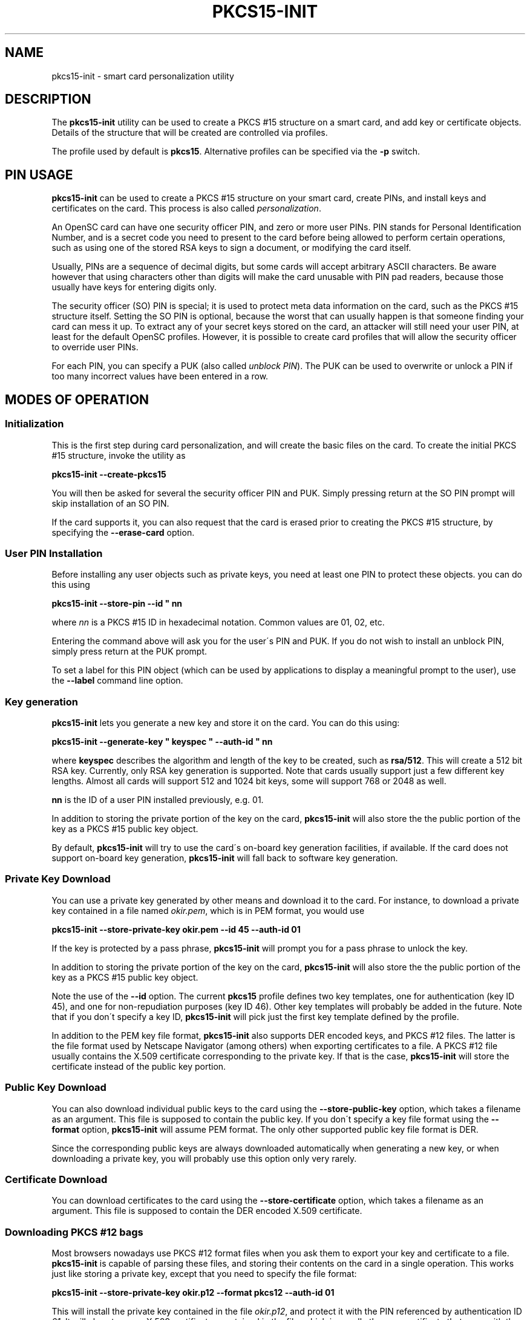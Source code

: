 '\" t
.\"     Title: pkcs15-init
.\"    Author: [FIXME: author] [see http://docbook.sf.net/el/author]
.\" Generator: DocBook XSL Stylesheets v1.75.1 <http://docbook.sf.net/>
.\"      Date: 02/16/2010
.\"    Manual: OpenSC tools
.\"    Source: opensc
.\"  Language: English
.\"
.TH "PKCS15\-INIT" "1" "02/16/2010" "opensc" "OpenSC tools"
.\" -----------------------------------------------------------------
.\" * set default formatting
.\" -----------------------------------------------------------------
.\" disable hyphenation
.nh
.\" disable justification (adjust text to left margin only)
.ad l
.\" -----------------------------------------------------------------
.\" * MAIN CONTENT STARTS HERE *
.\" -----------------------------------------------------------------
.SH "NAME"
pkcs15-init \- smart card personalization utility
.SH "DESCRIPTION"
.PP
The
\fBpkcs15\-init\fR
utility can be used to create a PKCS #15 structure on a smart card, and add key or certificate objects\&. Details of the structure that will be created are controlled via profiles\&.
.PP
The profile used by default is
\fBpkcs15\fR\&. Alternative profiles can be specified via the
\fB\-p\fR
switch\&.
.SH "PIN USAGE"
.PP

\fBpkcs15\-init\fR
can be used to create a PKCS #15 structure on your smart card, create PINs, and install keys and certificates on the card\&. This process is also called
\fIpersonalization\fR\&.
.PP
An OpenSC card can have one security officer PIN, and zero or more user PINs\&. PIN stands for Personal Identification Number, and is a secret code you need to present to the card before being allowed to perform certain operations, such as using one of the stored RSA keys to sign a document, or modifying the card itself\&.
.PP
Usually, PINs are a sequence of decimal digits, but some cards will accept arbitrary ASCII characters\&. Be aware however that using characters other than digits will make the card unusable with PIN pad readers, because those usually have keys for entering digits only\&.
.PP
The security officer (SO) PIN is special; it is used to protect meta data information on the card, such as the PKCS #15 structure itself\&. Setting the SO PIN is optional, because the worst that can usually happen is that someone finding your card can mess it up\&. To extract any of your secret keys stored on the card, an attacker will still need your user PIN, at least for the default OpenSC profiles\&. However, it is possible to create card profiles that will allow the security officer to override user PINs\&.
.PP
For each PIN, you can specify a PUK (also called
\fIunblock PIN\fR)\&. The PUK can be used to overwrite or unlock a PIN if too many incorrect values have been entered in a row\&.
.SH "MODES OF OPERATION"
.SS "Initialization"
.PP
This is the first step during card personalization, and will create the basic files on the card\&. To create the initial PKCS #15 structure, invoke the utility as
.PP

\fBpkcs15\-init \-\-create\-pkcs15\fR
.PP
You will then be asked for several the security officer PIN and PUK\&. Simply pressing return at the SO PIN prompt will skip installation of an SO PIN\&.
.PP
If the card supports it, you can also request that the card is erased prior to creating the PKCS #15 structure, by specifying the
\fB\-\-erase\-card\fR
option\&.
.SS "User PIN Installation"
.PP
Before installing any user objects such as private keys, you need at least one PIN to protect these objects\&. you can do this using
.PP

\fBpkcs15\-init \-\-store\-pin \-\-id " nn\fR
.PP
where
\fInn\fR
is a PKCS #15 ID in hexadecimal notation\&. Common values are 01, 02, etc\&.
.PP
Entering the command above will ask you for the user\'s PIN and PUK\&. If you do not wish to install an unblock PIN, simply press return at the PUK prompt\&.
.PP
To set a label for this PIN object (which can be used by applications to display a meaningful prompt to the user), use the
\fB\-\-label\fR
command line option\&.
.SS "Key generation"
.PP

\fBpkcs15\-init\fR
lets you generate a new key and store it on the card\&. You can do this using:
.PP

\fBpkcs15\-init \-\-generate\-key " keyspec " \-\-auth\-id " nn\fR
.PP
where
\fBkeyspec\fR
describes the algorithm and length of the key to be created, such as
\fBrsa/512\fR\&. This will create a 512 bit RSA key\&. Currently, only RSA key generation is supported\&. Note that cards usually support just a few different key lengths\&. Almost all cards will support 512 and 1024 bit keys, some will support 768 or 2048 as well\&.
.PP

\fBnn\fR
is the ID of a user PIN installed previously, e\&.g\&. 01\&.
.PP
In addition to storing the private portion of the key on the card,
\fBpkcs15\-init\fR
will also store the the public portion of the key as a PKCS #15 public key object\&.
.PP
By default,
\fBpkcs15\-init\fR
will try to use the card\'s on\-board key generation facilities, if available\&. If the card does not support on\-board key generation,
\fBpkcs15\-init\fR
will fall back to software key generation\&.
.SS "Private Key Download"
.PP
You can use a private key generated by other means and download it to the card\&. For instance, to download a private key contained in a file named
\fIokir\&.pem\fR, which is in PEM format, you would use
.PP

\fBpkcs15\-init \-\-store\-private\-key okir\&.pem \-\-id 45 \-\-auth\-id 01\fR
.PP
If the key is protected by a pass phrase,
\fBpkcs15\-init\fR
will prompt you for a pass phrase to unlock the key\&.
.PP
In addition to storing the private portion of the key on the card,
\fBpkcs15\-init\fR
will also store the the public portion of the key as a PKCS #15 public key object\&.
.PP
Note the use of the
\fB\-\-id\fR
option\&. The current
\fBpkcs15\fR
profile defines two key templates, one for authentication (key ID 45), and one for non\-repudiation purposes (key ID 46)\&. Other key templates will probably be added in the future\&. Note that if you don\'t specify a key ID,
\fBpkcs15\-init\fR
will pick just the first key template defined by the profile\&.
.PP
In addition to the PEM key file format,
\fBpkcs15\-init\fR
also supports DER encoded keys, and PKCS #12 files\&. The latter is the file format used by Netscape Navigator (among others) when exporting certificates to a file\&. A PKCS #12 file usually contains the X\&.509 certificate corresponding to the private key\&. If that is the case,
\fBpkcs15\-init\fR
will store the certificate instead of the public key portion\&.
.SS "Public Key Download"
.PP
You can also download individual public keys to the card using the
\fB\-\-store\-public\-key\fR
option, which takes a filename as an argument\&. This file is supposed to contain the public key\&. If you don\'t specify a key file format using the
\fB\-\-format\fR
option,
\fBpkcs15\-init\fR
will assume PEM format\&. The only other supported public key file format is DER\&.
.PP
Since the corresponding public keys are always downloaded automatically when generating a new key, or when downloading a private key, you will probably use this option only very rarely\&.
.SS "Certificate Download"
.PP
You can download certificates to the card using the
\fB\-\-store\-certificate\fR
option, which takes a filename as an argument\&. This file is supposed to contain the DER encoded X\&.509 certificate\&.
.SS "Downloading PKCS #12 bags"
.PP
Most browsers nowadays use PKCS #12 format files when you ask them to export your key and certificate to a file\&.
\fBpkcs15\-init\fR
is capable of parsing these files, and storing their contents on the card in a single operation\&. This works just like storing a private key, except that you need to specify the file format:
.PP

\fBpkcs15\-init \-\-store\-private\-key okir\&.p12 \-\-format pkcs12 \-\-auth\-id 01\fR
.PP
This will install the private key contained in the file
\fIokir\&.p12\fR, and protect it with the PIN referenced by authentication ID
\fI01\fR\&. It will also store any X\&.509 certificates contained in the file, which is usually the user certificate that goes with the key, as well as the CA certificate\&.
.SH "OPTIONS"
.PP
.PP
\fB\-\-profile\fR \fIname\fR, \fB\-p\fR \fIname\fR
.RS 4
Tells
\fBpkcs15\-init\fR
to load the specified general profile\&. Currently, the only application profile defined is
\fBpkcs15\fR, but you can write your own profiles and specify them using this option\&.
.sp
The profile name can be combined with one or more
\fIprofile options\fR, which slightly modify the profile\'s behavior\&. For instance, the default OpenSC profile supports the
\fBopenpin\fR
option, which installs a single PIN during card initialization\&. This PIN is then used both as the SO PIN as well as the user PIN for all keys stored on the card\&.
.sp
Profile name and options are separated by a
\fB+\fR
character, as in
\fBpkcs15+onepin\fR\&.
.RE
.PP
\fB\-\-card\-profile\fR \fIname\fR, \fB\-c\fR \fIname\fR
.RS 4
Tells
\fBpkcs15\-init\fR
to load the specified card profile option\&. You will rarely need this option\&.
.RE
.PP
\fB\-\-create\-pkcs15, \-C\fR
.RS 4
This tells
\fBpkcs15\-init\fR
to create a PKCS #15 structure on the card, and initialize any PINs\&.
.RE
.PP
\fB\-\-erase\-card, \-E\fR
.RS 4
This will erase the card prior to creating the PKCS #15 structure, if the card supports it\&. If the card does not support erasing,
\fBpkcs15\-init\fR
will fail\&.
.RE
.PP
\fB\-\-generate\-key\fR \fIkeyspec\fR, \fB\-G\fR \fIkeyspec\fR
.RS 4
Tells the card to generate new key and store it on the card\&.
\fIkeyspec\fR
consists of an algorithm name (currently, the only supported name is
\fBRSA\fR), optionally followed by a slash and the length of the key in bits\&. It is a good idea to specify the key ID along with this command, using the
\fBid\fR
option\&.
.RE
.PP
\fB\-\-store\-private\-key\fR \fIfilename\fR, \fB\-S\fR \fIfilename\fR
.RS 4
Tells
\fBpkcs15\-init\fR
to download the specified private key to the card\&. This command will also create a public key object containing the public key portion\&. By default, the file is assumed to contain the key in PEM format\&. Alternative formats can be specified using
\fB\-\-format\fR\&. It is a good idea to specify the key ID along with this command, using the
\fB\-\-id\fR
option\&.
.RE
.PP
\fB\-\-store\-public\-key\fR \fIfilename\fR, \fB\-P\fR \fIfilename\fR
.RS 4
Tells
\fBpkcs15\-init\fR
to download the specified public key to the card and create a public key object with the key ID specified via the
\fB\-\-id\fR\&. By default, the file is assumed to contain the key in PEM format\&. Alternative formats can be specified using
\fB\-\-format\fR\&.
.RE
.PP
\fB\-\-store\-certificate\fR \fIfilename\fR, \fB\-X\fR \fIfilename\fR
.RS 4
Tells
\fBpkcs15\-init\fR
to store the certificate given in
\fBfilename\fR
on the card, creating a certificate object with the ID specified via the
\fB\-\-id\fR
option\&. The file is assumed to contain the DER encoded certificate\&.
.RE
.PP
\fB\-\-so\-pin, \-\-so\-puk, \-\-pin, \-\-puk\fR
.RS 4
These options can be used to specify PIN/PUK values on the command line\&. Note that on most operation systems, any user can display the command line of any process on the system using utilities such as
\fBps(1)\fR\&. Therefore, you should use these options only on a secured system, or in an options file specified with
\fB\-\-options\-file\fR\&.
.RE
.PP
\fB\-\-passphrase\fR
.RS 4
When downloading a private key, this option can be used to specify the pass phrase to unlock the private key\&. The same caveat applies here as in the case of the
\fB\-\-pin\fR
options\&.
.RE
.PP
\fB\-\-options\-file\fR \fIfilename\fR
.RS 4
Tells
\fBpkcs15\-init\fR
to read additional options from
\fIfilename\fR\&. The file is supposed to contain one long option per line, without the leading dashes, for instance:
.sp
.if n \{\
.RS 4
.\}
.nf
	pin		frank
	puk		zappa
.fi
.if n \{\
.RE
.\}
.sp
You can specify
\fB\-\-options\-file\fR
several times\&.
.RE
.PP
\fB\-\-verbose, \-v\fR
.RS 4
Causes
\fBpkcs15\-init\fR
to be more verbose\&. Specify this flag several times to enable debug output in the OpenSC library\&.
.RE
.SH "SEE ALSO"
.PP
pkcs15\-profile(5)
